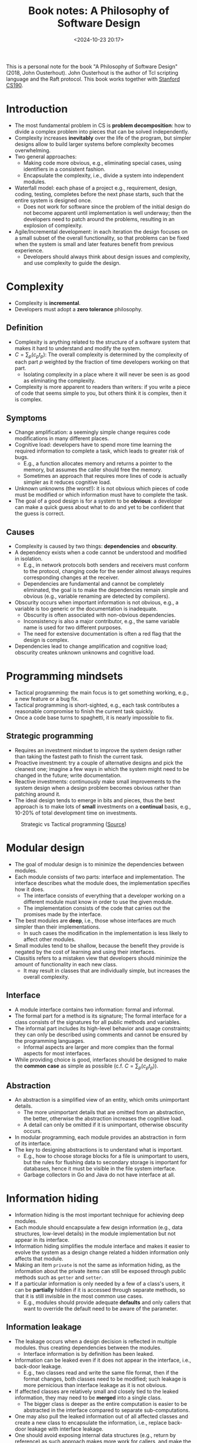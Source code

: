 #+title: Book notes: A Philosophy of Software Design
#+date: <2024-10-23 20:17>
#+description: This is a personal note for the book "A Philosophy of Software Design" (2018) by John Ousterhout
#+filetags: book software design

This is a personal note for the book "A Philosophy of Software Design" (2018, John Ousterhout).
John Ousterhout is the author of Tcl scripting language and the Raft protocol.
This book works together with [[https://web.stanford.edu/~ouster/cs190-winter24/info/][Stanford CS190]].

* Introduction
- The most fundamental problem in CS is **problem decomposition**: how to divide a complex problem into pieces that can be solved independently.
- Complexity increases **inevitably** over the life of the program, but simpler designs allow to build larger systems before complexity becomes overwhelming.
- Two general approaches:
  - Making code more obvious, e.g., eliminating special cases, using identifiers in a consistent fashion.
  - Encapsulate the complexity, i.e., divide a system into independent modules.
- Waterfall model: each phase of a project e.g., requirement, design, coding, testing, completes before the next phase starts, such that the entire system is designed once.
  - Does not work for software since the problem of the initial design do not become apparent until implementation is well underway; then the developers need to patch around the problems, resulting in an explosion of complexity.
- Agile/Incremental development: in each iteration the design focuses on a small subset of the overall functionality, so that problems can be fixed when the system is small and later features benefit from previous experience.
  - Developers should always think about design issues and complexity, and use complexity to guide the design.

* Complexity
- Complexity is **incremental**.
- Developers must adopt a **zero tolerance** philosophy.

** Definition
- Complexity is anything related to the structure of a software system that makes it hard to understand and modify the system.
- \(C = \sum_p(c_pt_p)\): The overall complexity  is determined by the complexity of each part \(p\) weighted by the fraction of time developers working on that part.
  - Isolating complexity in a place where it will never be seen is as good as eliminating the complexity.
- Complexity is more apparent to readers than writers: if you write a piece of code that seems simple to you, but others think it is complex, then it is complex.

** Symptoms
- Change amplification: a seemingly simple change requires code modifications in many different places.
- Cognitive load: developers have to spend more time learning the required information to complete a task, which leads to greater risk of bugs.
  - E.g., a function allocates memory and returns a pointer to the memory, but assumes the caller should free the memory.
  - Sometimes an approach that requires more lines of code is actually simpler as it reduces cognitive load.
- Unknown unknowns (the worst!): it is not obvious which pieces of code must be modified or which information must have to complete the task.
- The goal of a good design is for a system to be **obvious**: a developer can make a quick guess about what to do and yet to be confident that the guess is correct.

** Causes
- Complexity is caused by two things: **dependencies** and **obscurity**.
- A dependency exists when a code cannot be understood and modified in isolation.
  - E.g., in network protocols both senders and receivers must conform to the protocol, changing code for the sender almost always requires corresponding changes at the receiver.
  - Dependencies are fundamental and cannot be completely eliminated, the goal is to make the dependencies remain simple and obvious (e.g., variable renaming are detected by compilers).
- Obscurity occurs when important information is not obvious, e.g., a variable is too generic or the documentation is inadequate.
  - Obscurity is often associated with non-obvious dependencies.
  - Inconsistency is also a major contributor, e.g., the same variable name is used for two different purposes.
  - The need for extensive documentation is often a red flag that the design is complex.
- Dependencies lead to change amplification and cognitive load; obscurity creates unknown unknowns and cognitive load.

* Programming mindsets
- Tactical programming: the main focus is to get something working, e.g., a new feature or a bug fix.
- Tactical programming is short-sighted, e.g., each task contributes a reasonable compromise to finish the current task quickly.
- Once a code base turns to spaghetti, it is nearly impossible to fix.

** Strategic programming
- Requires an investment mindset to improve the system design rather than taking the fastest path to finish the current task.
- Proactive investment: try a couple of alternative designs and pick the cleanest one; imagine a few ways in which the system might need to be changed in the future; write documentation.
- Reactive investments: continuously make small improvements to the system design when a design problem becomes obvious rather than patching around it.
- The ideal design tends to emerge in bits and pieces, thus the best approach is to make lots of **small** investments on a **continual** basis, e.g., 10-20% of total development time on investments.

#+CAPTION: Strategic vs Tactical programming ([[https://csruiliu.github.io/blog/images/strategic-tactical.jpeg][Source]])
#+ATTR_HTML: :align center
#+ATTR_HTML: :width 400px
[[https://csruiliu.github.io/blog/images/strategic-tactical.jpeg]]

* Modular design
- The goal of modular design is to minimize the dependencies between modules.
- Each module consists of two parts: interface and implementation. The interface describes what the module does, the implementation specifies how it does.
  - The interface consists of everything that a developer working on a different module must know in order to use the given module.
  - The implementation consists of the code that carries out the promises made by the interface.
- The best modules are **deep**, i.e., those whose interfaces are much simpler than their implementations.
  - In such cases the modification in the implementation is less likely to affect other modules.
- Small modules tend to be shallow, because the benefit they provide is negated by the cost of learning and using their interfaces.
- Classitis refers to a mistaken view that developers should minimize the amount of functionality in each new class.
  - It may result in classes that are individually simple, but increases the overall complexity.

** Interface
- A module interface contains two information: formal and informal.
- The formal part for a method is its signature; The formal interface for a class consists of the signatures for all public methods and variables.
- The informal part includes its high-level behavior and usage constraints; they can only be described using comments and cannot be ensured by the programming languages.
  - Informal aspects are larger and more complex than the formal aspects for most interfaces.
- While providing choice is good, interfaces should be designed to make the **common case** as simple as possible (c.f. \(C = \sum_p(c_pt_p)\)).

** Abstraction
- An abstraction is a simplified view of an entity, which omits unimportant details.
  - The more unimportant details that are omitted from an abstraction, the better, otherwise the abstraction increases the cognitive load.
  - A detail can only be omitted if it is unimportant, otherwise obscurity occurs.
- In modular programming, each module provides an abstraction in form of its interface.
- The key to designing abstractions is to understand what is important.
  - E.g., how to choose storage blocks for a file is unimportant to users, but the rules for flushing data to secondary storage is important for databases, hence it must be visible in the file system interface.
  - Garbage collectors in Go and Java do not have interface at all.

* Information hiding
- Information hiding is the most important technique for achieving deep modules.
- Each module should encapsulate a few design information (e.g., data structures, low-level details) in the module implementation but not appear in its interface.
- Information hiding simplifies the module interface and makes it easier to evolve the system as a design change related a hidden information only affects that module.
- Making an item ~private~ is not the same as information hiding, as the information about the private items can still be exposed through public methods such as ~getter~ and ~setter~.
- If a particular information is only needed by a few of a class's users, it can be **partially** hidden if it is accessed through separate methods, so that it is still invisible in the most common use cases.
  - E.g., modules should provide adequate **defaults** and only callers that want to override the default need to be aware of the parameter.

** Information leakage
- The leakage occurs when a design decision is reflected in multiple modules. thus creating dependencies between the modules.
  - Interface information is by definition has been leaked.
- Information can be leaked even if it does not appear in the interface, i.e., back-door leakage.
  - E.g., two classes read and write the same file format, then if the format changes, both classes need to be modified; such leakage is more pernicious than interface leakage as it is not obvious.
- If affected classes are relatively small and closely tied to the leaked information, they may need to be **merged** into a single class.
  - The bigger class is deeper as the entire computation is easier to be abstracted in the interface compared to separate sub-computations.
- One may also pull the leaked information out of all affected classes and create a new class to encapsulate the information, i.e., replace back-door leakage with interface leakage.
- One should avoid exposing internal data structures (e.g., return by reference) as such approach makes more work for callers, and make the module shallow.
  - E.g., instead of writing ~getParams()~ which returns a map of all parameters, one should have ~getParameter(String name)~ and ~getIntParameter(String name)~ to return a specific parameter and throw an exception if the name does not exist or cannot be converted.

** Temporal decomposition
- Temporal decomposition is a common cause of information leakage.
- It decompose the system into operations corresponding to the execution order.
  - E.g., A file-reading application is broken into 3 classes: read, modify and write, then both reading and writing steps have knowledge about the file format.
  - The solution is to combine the core mechanisms for reading and writing into a single class.
- Orders should not be reflected in the module structure unless different stages use totally different information.
- One should focus on the **knowledge** needed to perform each task, not the order in which tasks occur.

* General-Purpose modules
- General-purpose modules can be used to address a broad range of problems such that it may find unanticipated uses in the future (cf. investment mindset).
- Special-purpose modules are specialized for today's needs, and can be refactored to make it general-purpose when additional uses are required (cf. incremental software development).
- The author recommends a "somewhat general-purpose" fashion: the functionality should reflect the current needs, but the interface should be general enough to support multiple uses.
- The following questions can be asked to find the balance between general-purpose and special-purpose approach:
  - What is the simplest interface that will cover all current needs?
  - How many situations will a method be used?
  - Is the API easy to use for the current needs (not go too far)?

** Example: GUI text editor design
- Specialized design: use individual method in the text class to support each high-level features, e.g., ~backspace(Cursor cursor)~ deletes the character before the cursor; ~delete(Cursor cursor)~ deletes the character after the cursor; ~deleteSelection(Selection selection)~ deletes the selected section.
- The specialized design creates a high cognitive load for the UI developers: the implementation ends up with a large number of shallow methods so a UI developer had to learn all of them.
  - E.g., ~backspace~ provides a false abstraction as it does not hide the information about which character to delete.
- The specialized design also creates information leakage: abstractions related to the UI such as backspace key and selection, are reflected in the text class, increasing the cognitive load for the text class developers.
- General-purpose design define API only in terms of **basic** text features without reflecting the higher-level operations.
  - Only three methods are needed to modify a text: ~insert(Position position, String newText)~,  ~delete(Position start, Position end)~ and ~changePosition(Position position, int numChars)~.
    - The new API uses a more generic ~Position~ to replace a specific user interface ~Cursor~.
    - The delete key can be implemented as ~text.delete(cursor, text.ChangePosition(cursor, 1))~, the backspace key can be implemented as ~text.delete(cursor, text.ChangePosition(cursor, -1))~.
- The new design is more obvious, e.g., the UI developer knows which character to delete from the interface, and also has less code overall.
- The general-purpose methods can also be used for new feature, e.g., search and replace text.

* Layers of abstractions
- Software systems are composed into layers, where higher layers use the facilities provided by lower layers; each layer provides an abstraction different from the layers above or below it.
  - E.g., a file in the uppermost layer is an array of bytes and is a memory cache of fixed-size disk blocks in the next lower layer.
- A system contains adjacent layers with similar abstractions is a red flag of class decomposition problem.
- The internal representations should be different from the abstractions that appear in the interface; if the interface and the implementation have similar abstractions, the class is shallow.
- It is more important for a module to have a simple interface than a simple implementation to benefit more user.
  - Simple implementation example: throw an exception when don't know how to handle the condition; define configuration parameters (developers should compute reasonable defaults automatically for configuration parameters).
  - Simple interface example: make a text editor GUI character-oriented rather on line-oriented so users can insert and delete arbitrary ranges of text.

** Pass-through methods
- A pass-through method is a method that does little except invoke another method, whose signature is similar or identical to the callee function.
- Pass-through methods usually indicates there is not a clean **division of responsibility** between classes.
- Pass-through methods also create dependencies between classes.
- The solution is to refactor the classes, e.g., expose the lower level class directly to the higher level (b), redistribute the functionality (c) or merge them (d):

#+CAPTION: Refactor pass-through methods
#+ATTR_HTML: :align center
#+ATTR_HTML: :width 400px
[[./static/pass-through-methods.png]]

** Pass-through variables
- A pass-through variable is a variable that is passed down through a long chain of methods.
- Pass-through variables add complexity as all intermediate methods must be aware of the existence and need to be modified when a new variable is used.
- The author's solution is to introduce a **context** object which stores all application's global states, e.g., configuration options and timeout value, and there is one context object per system instance.
- To avoid passing through the context variable, a reference to the context can be saved in other objects.
  - When a new object is created, the context reference is passed to the constructor.
- Contexts should be immutable to avoid thread-safety issues and may create non-obvious dependencies.

** Acceptable interface duplication
- Dispatcher: a method that uses its arguments to select a specific method to invoke and passes most of its arguments.
  - E.g., when a web server receives an HTTP request, it invokes a dispatcher to examine the URL and selects a specific method to handle the request.
- Polymorphous methods, e.g., ~len(string)~ and ~len(array)~ reduces cognitive load; they are usally in the same layer and do not invoke each other.
- Decorator: a wrapper that takes an existing object and extends its functionality.
- Decorators are often shallow and contain pass-through methods, one should consider following alternatives before using them:
  - Add the new functionality directly to the class if it is relatively general-purpose; or merge it with the specific use case if it is specialized.
  - Merge the new functionality with an existing decorator to make the existing decorator deeper.
  - Implement it as a stand-alone class independent of the base class, e.g., ~Window~ and ~ScrollableWindow~.

* Combine or separate functionality
- The goal is to reduce the system complexity as a **whole** and improve its modularity.
  - Subdividing components create additional complexity, e.g. additional code.
  - Developers should separate one general-purpose code from special-purpose code, each special-purpose code should go in a different module, e.g., pull the special-purpose code into higher layers.
    - A general-purpose mechanism provides **interfaces** for special-purpose code to override.
    - Each special-purpose code implements particular logic which is unaware by other code, including the general-purpose mechanism.
  - Combining codes is most beneficial if they are closely related:
    - They share information, e.g., HTTP request reader and parser.
    - They share repeated pattern, e.g., may ~goto~ same cleanup code.
    - The combination simplifies the interface, e.g., each code implement a part of the solution.
    - They are used together bi-directionally, e.g., a specific error message which is only invoked by one method.
    - They overlap conceptually in that there is single higher-level category including both code.
  - Each method should do one thing and do it **completely**.
    - The length itself is rarely a good reason for splitting up methods.
    - If a method is subdivided, users should be able to understand the child method independently, which typically means the child method is relatively general-purpose, otherwise conjoined methods are created.

* Exception handling
- Exceptions refer to any uncommon condition that alters the normal control flow.
  - E.g., bad arguments, an I/O operation fails, server timeout, packet loss, unprepared condition.
- It's difficult to ensure that exception handling code really works, especially in distributed data-intensive systems.
- Classes with lots of exceptions have complex interfaces and are shallow.
- The best way is to reduce the number of places where exceptions have to be handled.
- The author proposes 4 techniques: define errors out of existence; exception handling; exception aggregation; crash.
  - For errors that are not worth trying to handle, or occur infrequently, abortion is the simplest thing to do; e.g., there is nothing the application can do when an out-of-memory exception occurs.
- Same as exceptions, special cases can result in code riddled with ~if~ statements, they should be eliminated by designing the normal case in a way that automatically handles the special cases.

** Define errors out of existence
- Example 1: instead of throwing an exception when a key does not exist in ~remove~, simply return to ensure the key no longer exists.
- Example 2: instead of throwing an exception when trying to delete a file that is still open in other processes, mark the file for deletion to deny any processes open the old file later, and delete the file after all processed have closed the file.
- Example 3: instead of throwing an ~IndexOutOfBoundsExeception~ when ~substring(s, begin, end)~ takes out-of-range arguments, return the overlap substring.

** Exception masking
- An exceptional condition is detected and handled at a low level in the system so that higher levels need not be aware of the condition.
- E.g., when a TCP packet is lost, the packet is resent within the implementation and clients are unaware of the dropped packets (they notice the hanging and can abort manually).
- Exception masking results in deeper classes and pulls complexity downward.

** Exception aggregation
- Exception aggregation handles many special-purpose exceptions with a single general-purpose handler.
- Example 1: instead of catching the exception for each individual missing parameter, let the single top-level exception handler aggregate the error message with a single **top-level** try-catch block.
  - The top-level handler encapsulates knowledge about how to generate error responses, but knows nothing about specific errors.
  - Each service knows how to generate errors, but does not know how to send the response.
- Example 2: promote rare exceptions (e.g., corrupted files) to more common exceptions (e.g., server crashes) so that the same handler can be used.
